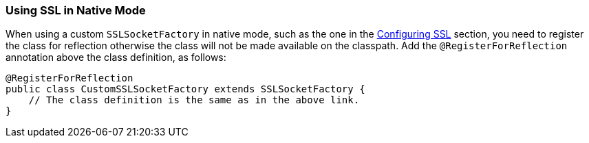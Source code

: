=== Using SSL in Native Mode

When using a custom `SSLSocketFactory` in native mode, such as the one in the xref:{cq-camel-components}::ldap-component.adoc#_configuring_ssl[Configuring SSL] section, you need to register the class for reflection otherwise the class will not be made available on the classpath. Add the `@RegisterForReflection` annotation above the class definition, as follows:

[source,java]
----
@RegisterForReflection
public class CustomSSLSocketFactory extends SSLSocketFactory {
    // The class definition is the same as in the above link. 
}
----
